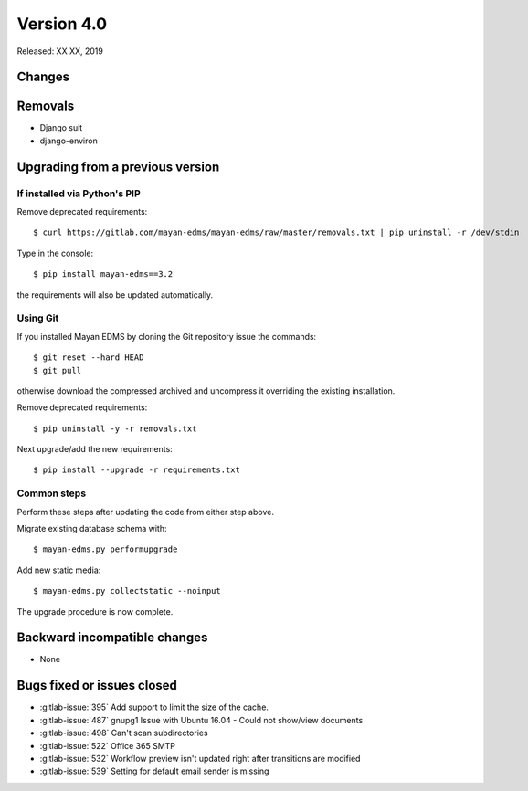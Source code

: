 Version 4.0
===========

Released: XX XX, 2019


Changes
-------


Removals
--------

* Django suit
* django-environ


Upgrading from a previous version
---------------------------------

If installed via Python's PIP
^^^^^^^^^^^^^^^^^^^^^^^^^^^^^

Remove deprecated requirements::

    $ curl https://gitlab.com/mayan-edms/mayan-edms/raw/master/removals.txt | pip uninstall -r /dev/stdin

Type in the console::

    $ pip install mayan-edms==3.2

the requirements will also be updated automatically.


Using Git
^^^^^^^^^

If you installed Mayan EDMS by cloning the Git repository issue the commands::

    $ git reset --hard HEAD
    $ git pull

otherwise download the compressed archived and uncompress it overriding the
existing installation.

Remove deprecated requirements::

    $ pip uninstall -y -r removals.txt

Next upgrade/add the new requirements::

    $ pip install --upgrade -r requirements.txt


Common steps
^^^^^^^^^^^^

Perform these steps after updating the code from either step above.

Migrate existing database schema with::

    $ mayan-edms.py performupgrade

Add new static media::

    $ mayan-edms.py collectstatic --noinput

The upgrade procedure is now complete.


Backward incompatible changes
-----------------------------

* None


Bugs fixed or issues closed
---------------------------

* :gitlab-issue:`395` Add support to limit the size of the cache.
* :gitlab-issue:`487` gnupg1 Issue with Ubuntu 16.04 - Could not show/view documents
* :gitlab-issue:`498` Can't scan subdirectories
* :gitlab-issue:`522` Office 365 SMTP
* :gitlab-issue:`532` Workflow preview isn't updated right after transitions are modified
* :gitlab-issue:`539` Setting for default email sender is missing


.. _PyPI: https://pypi.python.org/pypi/mayan-edms/

